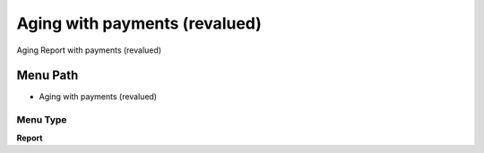 
.. _functional-guide/menu/menu-aging-with-payments-revalued:

==============================
Aging with payments (revalued)
==============================

Aging Report with payments (revalued)

Menu Path
=========


* Aging with payments (revalued)

Menu Type
---------
\ **Report**\ 

